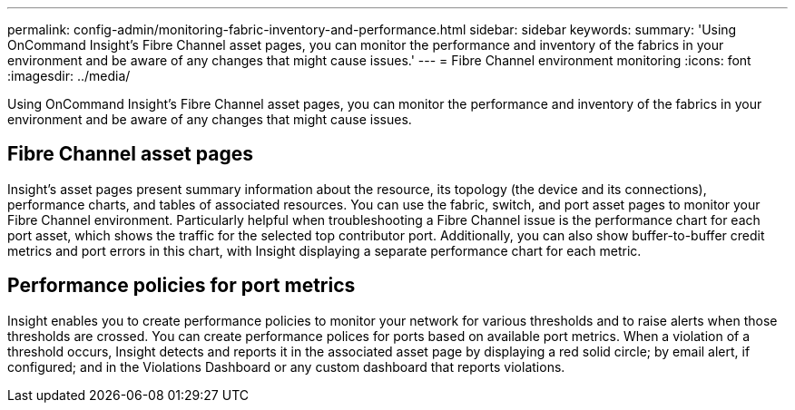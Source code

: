 ---
permalink: config-admin/monitoring-fabric-inventory-and-performance.html
sidebar: sidebar
keywords: 
summary: 'Using OnCommand Insight’s Fibre Channel asset pages, you can monitor the performance and inventory of the fabrics in your environment and be aware of any changes that might cause issues.'
---
= Fibre Channel environment monitoring
:icons: font
:imagesdir: ../media/

[.lead]
Using OnCommand Insight's Fibre Channel asset pages, you can monitor the performance and inventory of the fabrics in your environment and be aware of any changes that might cause issues.

== Fibre Channel asset pages

Insight's asset pages present summary information about the resource, its topology (the device and its connections), performance charts, and tables of associated resources. You can use the fabric, switch, and port asset pages to monitor your Fibre Channel environment. Particularly helpful when troubleshooting a Fibre Channel issue is the performance chart for each port asset, which shows the traffic for the selected top contributor port. Additionally, you can also show buffer-to-buffer credit metrics and port errors in this chart, with Insight displaying a separate performance chart for each metric.

== Performance policies for port metrics

Insight enables you to create performance policies to monitor your network for various thresholds and to raise alerts when those thresholds are crossed. You can create performance polices for ports based on available port metrics. When a violation of a threshold occurs, Insight detects and reports it in the associated asset page by displaying a red solid circle; by email alert, if configured; and in the Violations Dashboard or any custom dashboard that reports violations.
